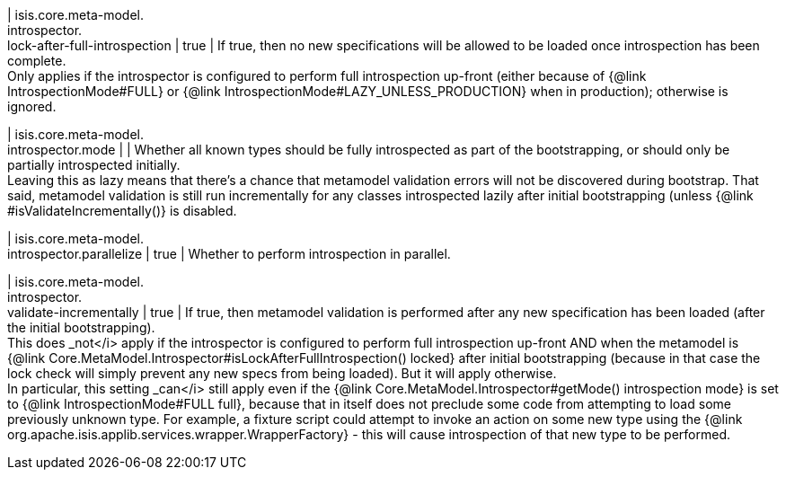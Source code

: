 | isis.core.meta-model. +
introspector. +
lock-after-full-introspection
|  true
|  If true, then no new specifications will be allowed to be loaded once introspection has been complete.  +
 Only applies if the introspector is configured to perform full introspection up-front (either because of {@link IntrospectionMode#FULL} or {@link IntrospectionMode#LAZY_UNLESS_PRODUCTION} when in production); otherwise is ignored. 

| isis.core.meta-model. +
introspector.mode
| 
|  Whether all known types should be fully introspected as part of the bootstrapping, or should only be partially introspected initially.  +
 Leaving this as lazy means that there's a chance that metamodel validation errors will not be discovered during bootstrap.  That said, metamodel validation is still run incrementally for any classes introspected lazily after initial bootstrapping (unless {@link #isValidateIncrementally()} is disabled. 

| isis.core.meta-model. +
introspector.parallelize
|  true
|  Whether to perform introspection in parallel.

| isis.core.meta-model. +
introspector. +
validate-incrementally
|  true
|  If true, then metamodel validation is performed after any new specification has been loaded (after the initial bootstrapping).  +
 This does _not</i> apply if the introspector is configured to perform full introspection up-front AND when the metamodel is {@link Core.MetaModel.Introspector#isLockAfterFullIntrospection() locked} after initial bootstrapping (because in that case the lock check will simply prevent any new specs from being loaded). But it will apply otherwise.   +
In particular, this setting _can</i> still apply even if the {@link Core.MetaModel.Introspector#getMode() introspection mode} is set to {@link IntrospectionMode#FULL full}, because that in itself does not preclude some code from attempting to load some previously unknown type.  For example, a fixture script could attempt to invoke an action on some new type using the {@link org.apache.isis.applib.services.wrapper.WrapperFactory} - this will cause introspection of that new type to be performed. 

